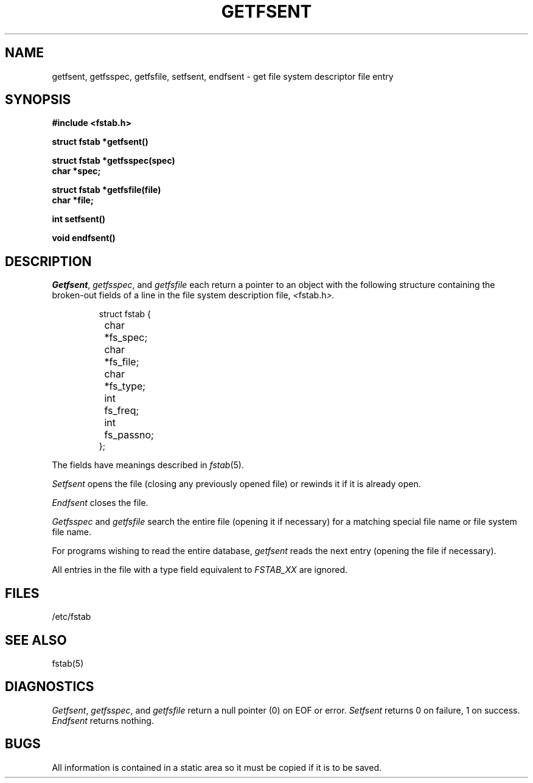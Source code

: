 .\" Copyright (c) 1983 The Regents of the University of California.
.\" All rights reserved.
.\"
.\" Redistribution and use in source and binary forms are permitted
.\" provided that the above copyright notice and this paragraph are
.\" duplicated in all such forms and that any documentation,
.\" advertising materials, and other materials related to such
.\" distribution and use acknowledge that the software was developed
.\" by the University of California, Berkeley.  The name of the
.\" University may not be used to endorse or promote products derived
.\" from this software without specific prior written permission.
.\" THIS SOFTWARE IS PROVIDED ``AS IS'' AND WITHOUT ANY EXPRESS OR
.\" IMPLIED WARRANTIES, INCLUDING, WITHOUT LIMITATION, THE IMPLIED
.\" WARRANTIES OF MERCHANTIBILITY AND FITNESS FOR A PARTICULAR PURPOSE.
.\"
.\"	@(#)getfsent.3	6.6 (Berkeley) 09/17/88
.\"
.TH GETFSENT 3  ""
.UC 4
.SH NAME
getfsent, getfsspec, getfsfile, setfsent, endfsent \- get file system descriptor file entry
.SH SYNOPSIS
.nf
.B #include <fstab.h>
.PP
.B struct fstab *getfsent()
.PP
.B struct fstab *getfsspec(spec)
.B char *spec;
.PP
.B struct fstab *getfsfile(file)
.B char *file;
.PP
.B int setfsent()
.PP
.B void endfsent()
.fi
.SH DESCRIPTION
.IR Getfsent ,
.IR getfsspec ,
and
.I getfsfile
each return a pointer to an object with the following structure
containing the broken-out fields of a line in the file system
description file,
.IR < fstab.h >.
.RS
.PP
.nf
struct fstab {
	char	*fs_spec;
	char	*fs_file;
	char	*fs_type;
	int	fs_freq;
	int	fs_passno;
};
.ft R
.ad
.fi
.RE
.PP
The fields have meanings described in
.IR fstab (5).
.PP
.I Setfsent
opens the file (closing any previously opened file) or rewinds it
if it is already open.
.PP
.I Endfsent
closes the file.
.PP
.I Getfsspec
and
.I getfsfile
search the entire file (opening it if necessary) for a matching special
file name or file system file name.
.PP
For programs wishing to read the entire database,
.I getfsent
reads the next entry (opening the file if necessary).
.PP
All entries in the file with a type field equivalent to
.I FSTAB_XX
are ignored.
.SH FILES
/etc/fstab
.SH "SEE ALSO"
fstab(5)
.SH DIAGNOSTICS
.IR Getfsent ,
.IR getfsspec ,
and
.I getfsfile
return a null pointer (0) on EOF or error.
.I Setfsent
returns 0 on failure, 1 on success.
.I Endfsent
returns nothing.
.SH BUGS
All information is contained in a static area so it must be copied if it is
to be saved.
